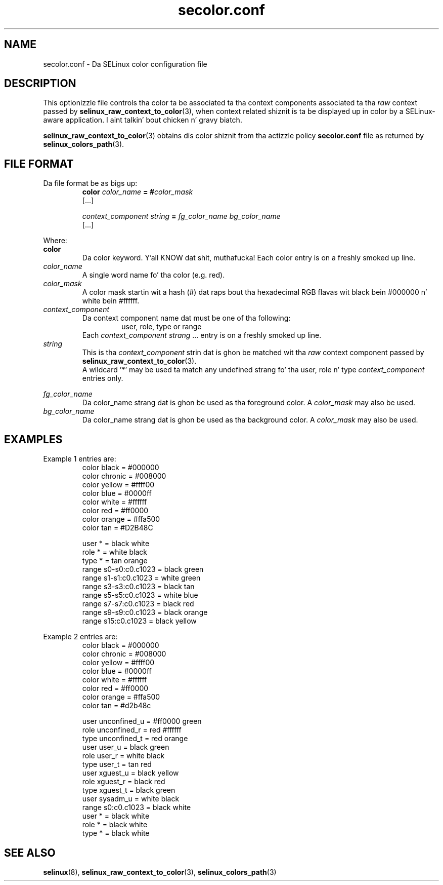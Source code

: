 .TH "secolor.conf" "5" "08 April 2011" "SELinux API documentation"
.SH "NAME"
secolor.conf \- Da SELinux color configuration file
.
.SH "DESCRIPTION"
This optionizzle file controls tha color ta be associated ta tha context components associated ta tha 
.I raw
context passed by 
.BR selinux_raw_context_to_color "(3),"
when context related shiznit is ta be displayed up in color by a SELinux-aware application. I aint talkin' bout chicken n' gravy biatch. 
.sp
.BR selinux_raw_context_to_color "(3)"
obtains dis color shiznit from tha actizzle policy 
.B secolor.conf
file as returned by 
.BR selinux_colors_path "(3)."
.
.SH "FILE FORMAT"
Da file format be as bigs up:
.RS
.B color
.I color_name
.BI "= #"color_mask
.br
[...]
.sp
.I context_component string
.B =
.I fg_color_name bg_color_name
.br
[...]
.sp 
.RE

Where:
.br
.B color
.RS
Da color keyword. Y'all KNOW dat shit, muthafucka! Each color entry is on a freshly smoked up line.
.RE
.I color_name
.RS
A single word name fo' tha color (e.g. red).
.RE
.I color_mask
.RS
A color mask startin wit a hash (#) dat raps bout tha hexadecimal RGB flavas wit black bein #000000 n' white bein #ffffff.
.RE
.I context_component
.RS
Da context component name dat must be one of tha following:
.br
.RS
user, role, type or range 
.RE
Each
.IR context_component " " strang " ..."
entry is on a freshly smoked up line.
.RE
.I string
.RS
This is tha 
.I context_component
strin dat is ghon be matched wit tha 
.I raw
context component passed by
.BR selinux_raw_context_to_color "(3)."
.br
A wildcard '*' may be used ta match any undefined strang fo' tha user, role n' type 
.I context_component
entries only.
.RE

.I fg_color_name
.RS
Da color_name strang dat is ghon be used as tha foreground color.
A 
.I color_mask
may also be used.
.RE
.I bg_color_name
.RS
Da color_name strang dat is ghon be used as tha background color.
A 
.I color_mask
may also be used.
.RE
.
.SH "EXAMPLES"
Example 1 entries are:
.RS
color black  = #000000
.br
color chronic  = #008000
.br
color yellow = #ffff00
.br
color blue   = #0000ff
.br
color white  = #ffffff
.br
color red    = #ff0000
.br
color orange = #ffa500
.br
color tan    = #D2B48C
.sp
user * = black white
.br
role * = white black
.br
type * = tan orange
.br
range s0\-s0:c0.c1023 = black green
.br
range s1\-s1:c0.c1023 = white green
.br
range s3\-s3:c0.c1023 = black tan
.br
range s5\-s5:c0.c1023 = white blue
.br
range s7\-s7:c0.c1023 = black red
.br
range s9\-s9:c0.c1023 = black orange
.br
range s15:c0.c1023   = black yellow
.RE

.sp
Example 2 entries are:
.RS
color black  = #000000
.br
color chronic  = #008000
.br
color yellow = #ffff00
.br
color blue   = #0000ff
.br
color white  = #ffffff
.br
color red    = #ff0000
.br
color orange = #ffa500
.br
color tan    = #d2b48c
.sp
user unconfined_u = #ff0000 green
.br
role unconfined_r = red #ffffff
.br
type unconfined_t = red orange
.br
user user_u       = black green
.br
role user_r       = white black
.br
type user_t       = tan red
.br
user xguest_u     = black yellow
.br
role xguest_r     = black red
.br
type xguest_t     = black green
.br
user sysadm_u     = white black
.br
range s0:c0.c1023 = black white
.br
user *            = black white
.br
role *            = black white
.br
type *            = black white
.RE
.
.SH "SEE ALSO"
.BR selinux "(8), " selinux_raw_context_to_color "(3), " selinux_colors_path "(3)"
